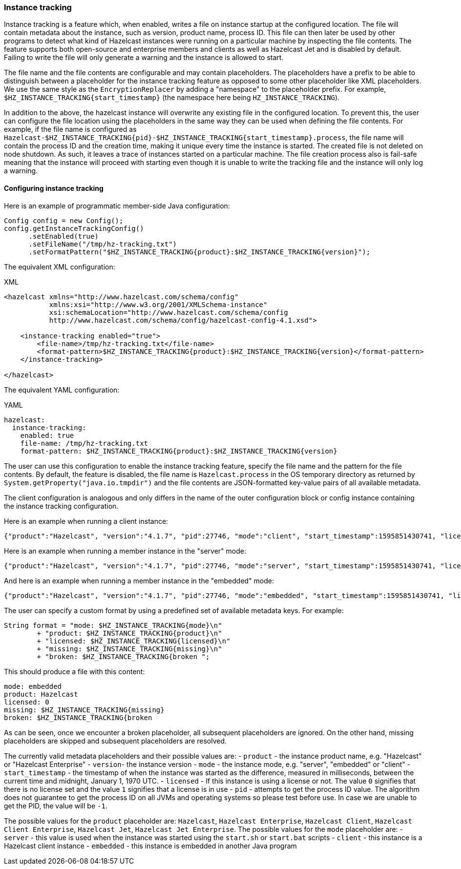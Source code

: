 === Instance tracking

Instance tracking is a feature which, when enabled, writes a file on instance startup at the configured location. The file will contain metadata about the instance, such as version, product name, process ID. This file can then later be used by other programs to detect what kind of Hazelcast instances were running on a particular machine by inspecting the file contents. The feature supports both open-source and enterprise members and clients as well as Hazelcast Jet and is disabled by default. Failing to write the file will only generate a warning and the instance is allowed to start.

The file name and the file contents are configurable and may contain placeholders. The placeholders have a prefix to be able to distinguish between a placeholder for the instance tracking feature as opposed to some other placeholder like XML placeholders. We use the same style as the `EncryptionReplacer` by adding a "namespace" to the placeholder prefix. For example, `$HZ_INSTANCE_TRACKING{start_timestamp}` (the namespace here being `HZ_INSTANCE_TRACKING`).

In addition to the above, the hazelcast instance will overwrite any existing file in the configured location. To prevent this, the user can configure the file location using the placeholders in the same way they can be used when defining the file contents. For example, if the file name is configured as `Hazelcast-$HZ_INSTANCE_TRACKING{pid}-$HZ_INSTANCE_TRACKING{start_timestamp}.process`, the file name will contain the process ID and the creation time, making it unique every time the instance is started. The created file is not deleted on node shutdown. As such, it leaves a trace of instances started on a particular machine. The file creation process also is fail-safe meaning that the instance will proceed with starting even though it is unable to write the tracking file and the instance will only log a warning.

[[instance-tracking-configuration]]
==== Configuring instance tracking

Here is an example of programmatic member-side Java configuration:
[source,java]
----
Config config = new Config();
config.getInstanceTrackingConfig()
      .setEnabled(true)
      .setFileName("/tmp/hz-tracking.txt")
      .setFormatPattern("$HZ_INSTANCE_TRACKING{product}:$HZ_INSTANCE_TRACKING{version}");
----

The equivalent XML configuration:
[source,xml,indent=0,subs="verbatim,attributes",role="primary"]
.XML
----
<hazelcast xmlns="http://www.hazelcast.com/schema/config"
           xmlns:xsi="http://www.w3.org/2001/XMLSchema-instance"
           xsi:schemaLocation="http://www.hazelcast.com/schema/config
           http://www.hazelcast.com/schema/config/hazelcast-config-4.1.xsd">

    <instance-tracking enabled="true">
        <file-name>/tmp/hz-tracking.txt</file-name>
        <format-pattern>$HZ_INSTANCE_TRACKING{product}:$HZ_INSTANCE_TRACKING{version}</format-pattern>
    </instance-tracking>

</hazelcast>
----

The equivalent YAML configuration:
[source,yml,indent=0,subs="verbatim,attributes",role="secondary"]
.YAML
----
hazelcast:
  instance-tracking:
    enabled: true
    file-name: /tmp/hz-tracking.txt
    format-pattern: $HZ_INSTANCE_TRACKING{product}:$HZ_INSTANCE_TRACKING{version}
----

The user can use this configuration to enable the instance tracking feature, specify the file name and the pattern for the file contents. By default, the feature is disabled, the file name is `Hazelcast.process` in the OS temporary directory as returned by `System.getProperty("java.io.tmpdir")` and the file contents are JSON-formatted key-value pairs of all available metadata.

The client configuration is analogous and only differs in the name of the outer configuration block or config instance containing the instance tracking configuration.

Here is an example when running a client instance:
[source,json]
----
{"product":"Hazelcast", "version":"4.1.7", "pid":27746, "mode":"client", "start_timestamp":1595851430741, "licensed":0}
----

Here is an example when running a member instance in the "server" mode:
[source,json]
----
{"product":"Hazelcast", "version":"4.1.7", "pid":27746, "mode":"server", "start_timestamp":1595851430741, "licensed":1}
----

And here is an example when running a member instance in the "embedded" mode:
[source,json]
----
{"product":"Hazelcast", "version":"4.1.7", "pid":27746, "mode":"embedded", "start_timestamp":1595851430741, "licensed":1}
----

The user can specify a custom format by using a predefined set of available metadata keys. For example:
[source,java]
----
String format = "mode: $HZ_INSTANCE_TRACKING{mode}\n"
        + "product: $HZ_INSTANCE_TRACKING{product}\n"
        + "licensed: $HZ_INSTANCE_TRACKING{licensed}\n"
        + "missing: $HZ_INSTANCE_TRACKING{missing}\n"
        + "broken: $HZ_INSTANCE_TRACKING{broken ";
----

This should produce a file with this content:
[source, plain]
----
mode: embedded
product: Hazelcast
licensed: 0
missing: $HZ_INSTANCE_TRACKING{missing}
broken: $HZ_INSTANCE_TRACKING{broken
----

As can be seen, once we encounter a broken placeholder, all subsequent placeholders are ignored. On the other hand, missing placeholders are skipped and subsequent placeholders are resolved.

The currently valid metadata placeholders and their possible values are:
- `product` - the instance product name, e.g. "Hazelcast" or "Hazelcast Enterprise"
- `version`- the instance version
- `mode` - the instance mode, e.g. "server", "embedded" or "client"
- `start_timestamp` - the timestamp of when the instance was started as the difference, measured in milliseconds, between the current time and midnight, January 1, 1970 UTC.
- `licensed` - If this instance is using a license or not. The value `0` signifies that there is no license set and the value `1` signifies that a license is in use
- `pid` - attempts to get the process ID value. The algorithm does not guarantee to get the process ID on all JVMs and operating systems so please test before use. In case we are unable to get the PID, the value will be `-1`.

The possible values for the `product` placeholder are: `Hazelcast`, `Hazelcast Enterprise`, `Hazelcast Client`, `Hazelcast Client Enterprise`, `Hazelcast Jet`, `Hazelcast Jet Enterprise`.
The possible values for the `mode` placeholder are:
- `server` - this value is used when the instance was started using the `start.sh` or `start.bat` scripts
- `client` - this instance is a Hazelcast client instance
- `embedded` - this instance is embedded in another Java program